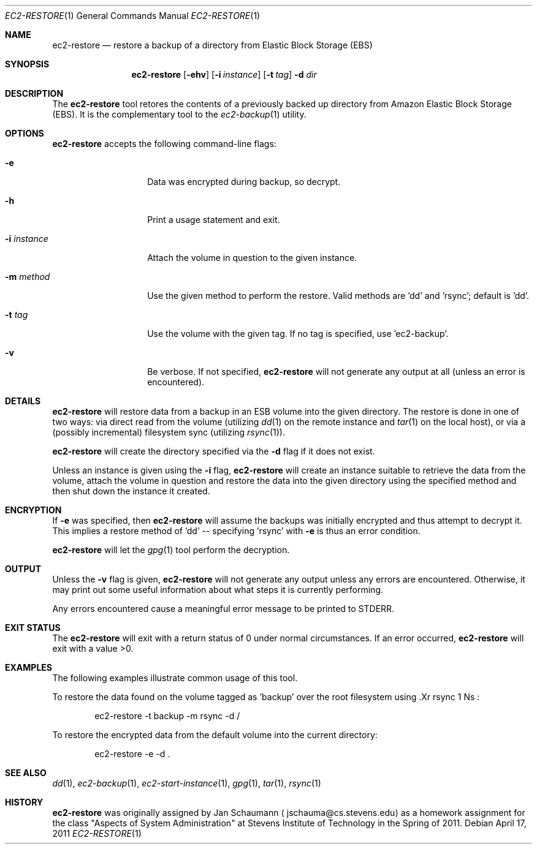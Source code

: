 .Dd April 17, 2011
.Dt EC2-RESTORE 1
.Os
.Sh NAME
.Nm ec2-restore
.Nd restore a backup of a directory from Elastic Block Storage (EBS)
.Sh SYNOPSIS
.Nm
.Op Fl ehv
.Op Fl i Ar instance
.OP Fl m Ar method
.Op Fl t Ar tag
.Fl d Ar dir
.Sh DESCRIPTION
The
.Nm
tool retores the contents of a previously backed up directory from Amazon
Elastic Block Storage (EBS).
It is the complementary tool to the
.Xr ec2-backup 1
utility.
.Sh OPTIONS
.Nm
accepts the following command-line flags:
.Bl -tag -width e_recipient_
.It Fl e
Data was encrypted during backup, so decrypt.
.It Fl h
Print a usage statement and exit.
.It Fl i Ar instance
Attach the volume in question to the given instance.
.It Fl m Ar method
Use the given method to perform the restore.
Valid methods are 'dd' and 'rsync'; default is 'dd'.
.It Fl t Ar tag
Use the volume with the given tag.
If no tag is specified, use 'ec2-backup'.
.It Fl v
Be verbose.
If not specified,
.Nm
will not generate any output at all (unless an error is encountered).
.El
.Sh DETAILS
.Nm
will restore data from a backup in an ESB volume into the given directory.
The restore is done in one of two ways: via direct read from the volume
(utilizing
.Xr dd 1
on the remote instance and
.Xr tar 1
on the local host), or via a (possibly incremental) filesystem sync
(utilizing
.Xr rsync 1 Ns ).
.Pp
.Nm
will create the directory specified via the
.Fl d
flag if it does not exist.
.Pp
Unless an instance is given using the
.Fl i
flag,
.Nm
will create an instance suitable to retrieve the data from the volume,
attach the volume in question and restore the data into the given directory
using the specified method and then shut down the instance it created.
.Sh ENCRYPTION
If
.Fl e
was specified, then
.Nm
will assume the backups was initially encrypted and thus attempt to
decrypt it.
This implies a restore method of 'dd' -- specifying 'rsync' with
.Fl e
is thus an error condition.
.Pp
.Nm
will let the
.Xr gpg 1
tool perform the decryption.
.Sh OUTPUT
Unless the
.Fl v
flag is given,
.Nm
will not generate any output unless any errors are encountered.
Otherwise, it may print out some useful information about what steps it
is currently performing.
.Pp
Any errors encountered cause a meaningful error message to be printed to
STDERR.
.Sh EXIT STATUS
The
.Nm
will exit with a return status of 0 under normal circumstances.
If an error occurred,
.Nm
will exit with a value >0.
.Sh EXAMPLES
The following examples illustrate common usage of this tool.
.Pp
To restore the data found on the volume tagged as 'backup' over the
root filesystem using .Xr rsync 1 Ns :
.Bd -literal -offset indent
ec2-restore -t backup -m rsync -d /
.Ed
.Pp
To restore the encrypted data from the default volume into the current
directory:
.Bd -literal -offset indent
ec2-restore -e -d .
.Ed
.Sh SEE ALSO
.Xr dd 1 ,
.Xr ec2-backup 1 ,
.Xr ec2-start-instance 1 ,
.Xr gpg 1 ,
.Xr tar 1 ,
.Xr rsync 1
.Sh HISTORY
.Nm
was originally assigned by
.An Jan Schaumann
.Aq jschauma@cs.stevens.edu
as a homework assignment for the class "Aspects of System Administration" at
Stevens Institute of Technology in the Spring of 2011.
